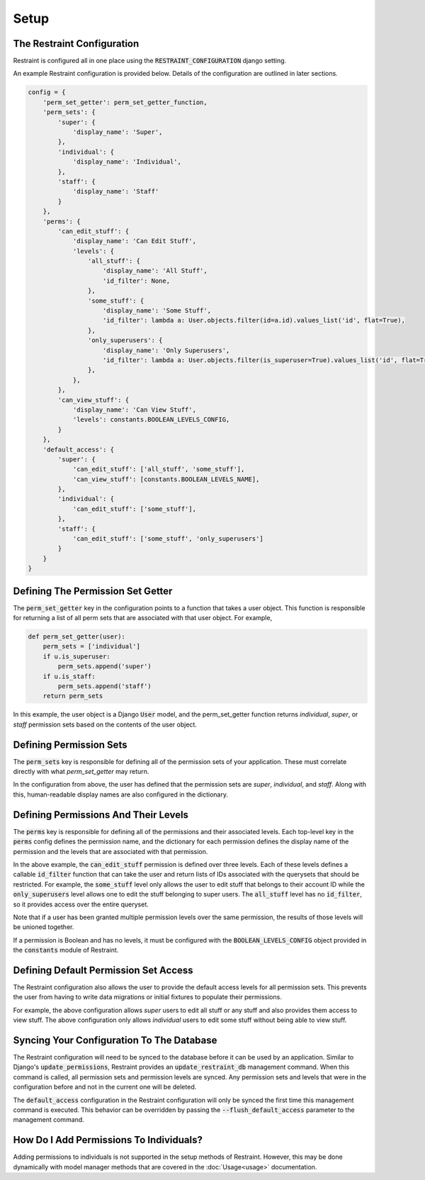 Setup
=====

The Restraint Configuration
---------------------------
Restraint is configured all in one place using the :code:`RESTRAINT_CONFIGURATION` django setting.

An example Restraint configuration is provided below. Details of the configuration are outlined in later sections.


.. code-block:: python


    config = {
        'perm_set_getter': perm_set_getter_function,
        'perm_sets': {
            'super': {
                'display_name': 'Super',
            },
            'individual': {
                'display_name': 'Individual',
            },
            'staff': {
                'display_name': 'Staff'
            }
        },
        'perms': {
            'can_edit_stuff': {
                'display_name': 'Can Edit Stuff',
                'levels': {
                    'all_stuff': {
                        'display_name': 'All Stuff',
                        'id_filter': None,
                    },
                    'some_stuff': {
                        'display_name': 'Some Stuff',
                        'id_filter': lambda a: User.objects.filter(id=a.id).values_list('id', flat=True),
                    },
                    'only_superusers': {
                        'display_name': 'Only Superusers',
                        'id_filter': lambda a: User.objects.filter(is_superuser=True).values_list('id', flat=True),
                    },
                },
            },
            'can_view_stuff': {
                'display_name': 'Can View Stuff',
                'levels': constants.BOOLEAN_LEVELS_CONFIG,
            }
        },
        'default_access': {
            'super': {
                'can_edit_stuff': ['all_stuff', 'some_stuff'],
                'can_view_stuff': [constants.BOOLEAN_LEVELS_NAME],
            },
            'individual': {
                'can_edit_stuff': ['some_stuff'],
            },
            'staff': {
                'can_edit_stuff': ['some_stuff', 'only_superusers']
            }
        }
    }

Defining The Permission Set Getter
----------------------------------
The :code:`perm_set_getter` key in the configuration points to a function that takes a user object. This function is responsible for returning a list of all perm sets that are associated with that user object. For example,

.. code-block:: python

    def perm_set_getter(user):
        perm_sets = ['individual']
        if u.is_superuser:
            perm_sets.append('super')
        if u.is_staff:
            perm_sets.append('staff')
        return perm_sets


In this example, the user object is a Django :code:`User` model, and the perm_set_getter function returns *individual*, *super*, or *staff* permission sets based on the contents of the user object.


Defining Permission Sets
------------------------
The :code:`perm_sets` key is responsible for defining all of the permission sets of your application. These must correlate directly with what `perm_set_getter` may return.

In the configuration from above, the user has defined that the permission sets are *super*, *individual*, and *staff*. Along with this, human-readable display names are also configured in the dictionary.


Defining Permissions And Their Levels
------------------------------------- 
The :code:`perms` key is responsible for defining all of the permissions and their associated levels. Each top-level key in the :code:`perms` config defines the permission name, and the dictionary for each permission defines the display name of the permission and the levels that are associated with that permission.

In the above example, the :code:`can_edit_stuff` permission is defined over three levels. Each of these levels defines a callable :code:`id_filter` function that can take the user and return lists of IDs associated with the querysets that should be restricted. For example, the :code:`some_stuff` level only allows the user to edit stuff that belongs to their account ID while the :code:`only_superusers` level allows one to edit the stuff belonging to super users. The :code:`all_stuff` level has no :code:`id_filter`, so it provides access over the entire queryset.

Note that if a user has been granted multiple permission levels over the same permission, the results of those levels will be unioned together.

If a permission is Boolean and has no levels, it must be configured with the :code:`BOOLEAN_LEVELS_CONFIG` object provided in the :code:`constants` module of Restraint.


Defining Default Permission Set Access
--------------------------------------
The Restraint configuration also allows the user to provide the default access levels for all permission sets. This prevents the user from having to write data migrations or initial fixtures to populate their permissions.

For example, the above configuration allows *super* users to edit all stuff or any stuff and also provides them access to view stuff. The above configuration only allows *individual* users to edit some stuff without being able to view stuff.


Syncing Your Configuration To The Database
------------------------------------------
The Restraint configuration will need to be synced to the database before it can be used by an application. Similar to Django's :code:`update_permissions`, Restraint provides an :code:`update_restraint_db` management command. When this command is called, all permission sets and permission levels are synced. Any permission sets and levels that were in the configuration before and not in the current one will be deleted.

The :code:`default_access` configuration in the Restraint configuration will only be synced the first time this management command is executed. This behavior can be overridden by passing the :code:`--flush_default_access` parameter to the management command.


How Do I Add Permissions To Individuals?
----------------------------------------
Adding permissions to individuals is not supported in the setup methods of Restraint. However, this may be done dynamically with model manager methods that are covered in the :doc:`Usage<usage>` documentation.